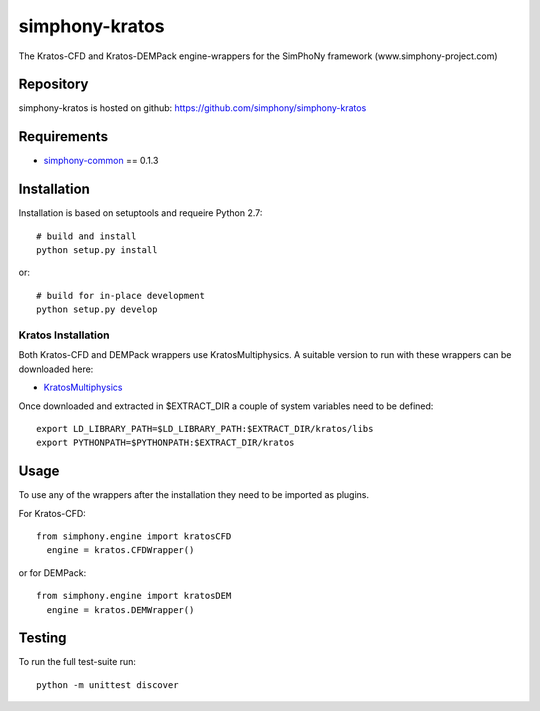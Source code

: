 simphony-kratos
===============

The Kratos-CFD and Kratos-DEMPack engine-wrappers for the SimPhoNy framework (www.simphony-project.com)

.. image:: https://travis-ci.org/simphony/simphony-kratos.svg?branch=master
	:target: https://travis-ci.org/simphony/simphony-kratos
		: Build Status

Repository
----------

simphony-kratos is hosted on github: https://github.com/simphony/simphony-kratos

Requirements
------------

- `simphony-common`_ == 0.1.3

.. _simphony-common: https://github.com/simphony/simphony-common

Installation
------------

Installation is based on setuptools and requeire Python 2.7::

    # build and install
    python setup.py install

or::

    # build for in-place development
    python setup.py develop

Kratos Installation
~~~~~~~~~~~~~~~~~~~

Both Kratos-CFD and DEMPack wrappers use KratosMultiphysics. A suitable version to run with these wrappers can be downloaded here:

- `KratosMultiphysics`_

.. _KratosMultiphysics: https://web.cimne.upc.edu/users/croig/data/kratos-simphony.tgz

Once downloaded and extracted in $EXTRACT_DIR a couple of system variables need to be defined::

    export LD_LIBRARY_PATH=$LD_LIBRARY_PATH:$EXTRACT_DIR/kratos/libs
    export PYTHONPATH=$PYTHONPATH:$EXTRACT_DIR/kratos
    
Usage
-----

To use any of the wrappers after the installation they need to be imported as plugins.

For Kratos-CFD::

  from simphony.engine import kratosCFD
    engine = kratos.CFDWrapper()
    
or for DEMPack::

  from simphony.engine import kratosDEM
    engine = kratos.DEMWrapper()

Testing
-------

To run the full test-suite run::

    python -m unittest discover

